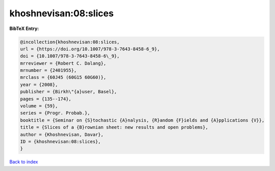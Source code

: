 khoshnevisan:08:slices
======================

.. :cite:t:`khoshnevisan:08:slices`

.. bibliography:: ../../All.bib

**BibTeX Entry:**

.. code-block:: bibtex

   @incollection{khoshnevisan:08:slices,
   url = {https://doi.org/10.1007/978-3-7643-8458-6_9},
   doi = {10.1007/978-3-7643-8458-6\_9},
   mrreviewer = {Robert C. Dalang},
   mrnumber = {2401955},
   mrclass = {60J45 (60G15 60G60)},
   year = {2008},
   publisher = {Birkh\"{a}user, Basel},
   pages = {135--174},
   volume = {59},
   series = {Progr. Probab.},
   booktitle = {Seminar on {S}tochastic {A}nalysis, {R}andom {F}ields and {A}pplications {V}},
   title = {Slices of a {B}rownian sheet: new results and open problems},
   author = {Khoshnevisan, Davar},
   ID = {khoshnevisan:08:slices},
   }

`Back to index <../index>`_
